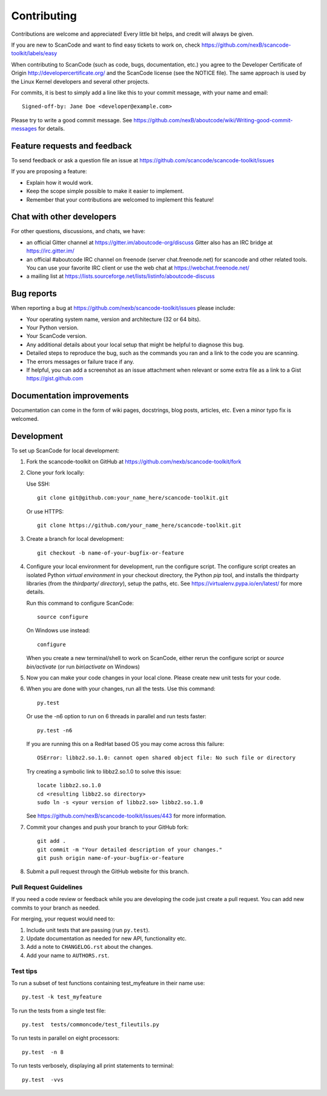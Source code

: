 ============
Contributing
============

Contributions are welcome and appreciated!
Every little bit helps, and credit will always be given.

If you are new to ScanCode and want to find easy tickets to work on, check https://github.com/nexB/scancode-toolkit/labels/easy

When contributing to ScanCode (such as code, bugs, documentation, etc.) you
agree to the Developer Certificate of Origin http://developercertificate.org/
and the ScanCode license (see the NOTICE file).  The same approach is used
by the Linux Kernel developers and several other projects.

For commits, it is best to simply add a line like this to your commit message,
with your name and email::

    Signed-off-by: Jane Doe <developer@example.com>

Please try to write a good commit message.
See https://github.com/nexB/aboutcode/wiki/Writing-good-commit-messages for details.



Feature requests and feedback
=============================

To send feedback or ask a question file an issue at
https://github.com/scancode/scancode-toolkit/issues

If you are proposing a feature:

* Explain how it would work.
* Keep the scope simple possible to make it easier to implement.
* Remember that your contributions are welcomed to implement this feature!


Chat with other developers
==========================

For other questions, discussions, and chats, we have:

- an official Gitter channel at https://gitter.im/aboutcode-org/discuss
  Gitter also has an IRC bridge at https://irc.gitter.im/

- an official #aboutcode IRC channel on freenode (server chat.freenode.net)
  for scancode and other related tools. You can use your
  favorite IRC client or use the web chat at https://webchat.freenode.net/

- a mailing list at https://lists.sourceforge.net/lists/listinfo/aboutcode-discuss


Bug reports
===========

When reporting a bug at https://github.com/nexb/scancode-toolkit/issues please
include:

* Your operating system name, version and architecture (32 or 64 bits).
* Your Python version.
* Your ScanCode version.
* Any additional details about your local setup that might be helpful to
  diagnose this bug.
* Detailed steps to reproduce the bug, such as the commands you ran and a link
  to the code you are scanning.
* The errors messages or failure trace if any.
* If helpful, you can add a screenshot as an issue attachment when relevant or
  some extra file as a link to a Gist https://gist.github.com


Documentation improvements
==========================

Documentation can come in the form of wiki pages, docstrings, blog posts,
articles, etc. Even a minor typo fix is welcomed.


Development
===========

To set up ScanCode for local development:

1. Fork the scancode-toolkit on GitHub at 
   https://github.com/nexb/scancode-toolkit/fork

2. Clone your fork locally:

   Use SSH::

    git clone git@github.com:your_name_here/scancode-toolkit.git

   Or use HTTPS::

    git clone https://github.com/your_name_here/scancode-toolkit.git

3. Create a branch for local development::

    git checkout -b name-of-your-bugfix-or-feature

4. Configure your local environment for development, run the configure script.
   The configure script creates an isolated Python `virtual environment` in
   your checkout directory, the Python `pip` tool, and installs the thirdparty
   libraries (from the `thirdparty/ directory`), setup the paths, etc.
   See https://virtualenv.pypa.io/en/latest/ for more details. 

   Run this command to configure ScanCode::

        source configure

   On Windows use instead::

        configure 

   When you create a new terminal/shell to work on ScanCode, either rerun the
   configure script or `source bin/activate` (or run `bin\\activate` on Windows)

5. Now you can make your code changes in your local clone.
   Please create new unit tests for your code.

6. When you are done with your changes, run all the tests.
   Use this command:: 

        py.test

   Or use the -n6 option to run on 6 threads in parallel and run tests faster::

       py.test -n6

   If you are running this on a RedHat based OS you may come across this
   failure::
   
       OSError: libbz2.so.1.0: cannot open shared object file: No such file or directory
 
   Try creating a symbolic link to libbz2.so.1.0 to solve this issue::

       locate libbz2.so.1.0
       cd <resulting libbz2.so directory>
       sudo ln -s <your version of libbz2.so> libbz2.so.1.0
      
   See https://github.com/nexB/scancode-toolkit/issues/443 for more information.

7. Commit your changes and push your branch to your GitHub fork::

    git add .
    git commit -m "Your detailed description of your changes."
    git push origin name-of-your-bugfix-or-feature

8. Submit a pull request through the GitHub website for this branch.


Pull Request Guidelines
-----------------------

If you need a code review or feedback while you are developing the code just
create a pull request. You can add new commits to your branch as needed.

For merging, your request would need to:

1. Include unit tests that are passing (run ``py.test``).
2. Update documentation as needed for new API, functionality etc. 
3. Add a note to ``CHANGELOG.rst`` about the changes.
4. Add your name to ``AUTHORS.rst``.


Test tips
---------

To run a subset of test functions containing test_myfeature in their name use::

    py.test -k test_myfeature

To run the tests from a single test file::

    py.test  tests/commoncode/test_fileutils.py

To run tests in parallel on eight processors::

    py.test  -n 8

To run tests verbosely, displaying all print statements to terminal::

    py.test  -vvs
